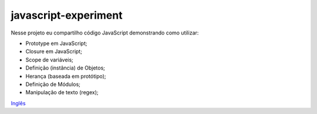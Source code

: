 javascript-experiment
==============
Nesse projeto eu compartilho código JavaScript demonstrando como utilizar:

* Prototype em JavaScript;
* Closure em JavaScript;
* Scope de variáveis;
* Definição (instância) de Objetos;
* Herança (baseada em protótipo);
* Definição de Módulos;
* Manipulação de texto (regex);

`Inglês <https://github.com/edermag/javascript-experiment/blob/master/README.rst>`_
